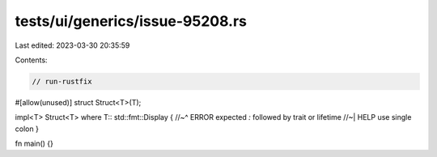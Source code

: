 tests/ui/generics/issue-95208.rs
================================

Last edited: 2023-03-30 20:35:59

Contents:

.. code-block:: rs

    // run-rustfix

#[allow(unused)]
struct Struct<T>(T);

impl<T> Struct<T> where T:: std::fmt::Display {
//~^ ERROR expected `:` followed by trait or lifetime
//~| HELP use single colon
}

fn main() {}


